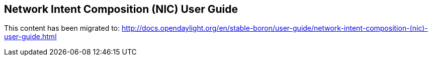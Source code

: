 == Network Intent Composition (NIC) User Guide

This content has been migrated to: http://docs.opendaylight.org/en/stable-boron/user-guide/network-intent-composition-(nic)-user-guide.html
